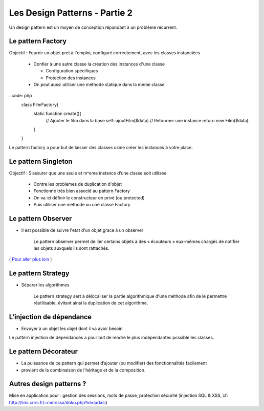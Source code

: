 ========================================
 Les Design Patterns - Partie 2
========================================

Un design pattern est un moyen de conception répondant à un problème récurrent.


Le pattern Factory
==================

Objectif : Fournir un objet pret à l'emploi, configuré correctement, avec les classes instanciées

  * Confier à une autre classe la création des instances d'une classe
    
    * Configuration spécifiques
    * Protection des instances

  * On peut aussi utiliser une méthode statique dans la meme classe

..code: php
  class FilmFactory{
    static function create(){
      // Ajouter le film dans la base
      self::ajoutFilm($data)
      // Retourner une instance
      return new Film($data)
    }
  }

Le pattern factory a pour but de laisser des classes usine créer les instances à votre place.

Le pattern Singleton
====================

Objectif : S’assurer que une seule et m^eme instance d’une classe soit utilisée

  * Contre les problemes de duplication d'objet
  * Fonctionne très bien associé au pattern Factory

  * On va ici définir le constructeur en privé (ou protected)
  * Puis utiliser une méthode ou une classe Factory

Le pattern Observer
===================

* Il est possible de suivre l'etat d'un objet grace à un observer

    Le pattern observer permet de lier certains objets à des « écouteurs » eux-mêmes chargés de notifier les objets auxquels ils sont rattachés.

( `Pour aller plus loin <http://bpesquet.developpez.com/tutoriels/php/evoluer-architecture-mvc/>`_ )

Le pattern Strategy
===================

* Séparer les algorithmes

    Le pattern strategy sert à délocaliser la partie algorithmique d'une méthode afin de le permettre réutilisable, évitant ainsi la duplication de cet algorithme.


L'injection de dépendance
=========================

* Envoyer à un objet les objet dont il va avoir besoin

Le pattern injection de dépendances a pour but de rendre le plus indépendantes possible les classes.


Le pattern Décorateur
=====================

* La puissance de ce pattern qui permet d’ajouter (ou modifier) des fonctionnalités facilement
* provient de la combinaison de l’héritage et de la composition.

Autres design patterns ?
========================

Mise en application pour : gestion des sessions, mots de passe, protection sécurité (injection SQL & XSS, cf: http://liris.cnrs.fr/~mmrissa/doku.php?id=lpdasi)
